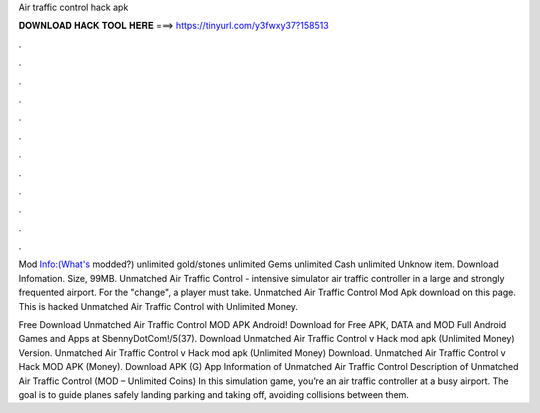 Air traffic control hack apk



𝐃𝐎𝐖𝐍𝐋𝐎𝐀𝐃 𝐇𝐀𝐂𝐊 𝐓𝐎𝐎𝐋 𝐇𝐄𝐑𝐄 ===> https://tinyurl.com/y3fwxy37?158513



.



.



.



.



.



.



.



.



.



.



.



.

Mod Info:(What's modded?) unlimited gold/stones unlimited Gems unlimited Cash unlimited Unknow item. Download Infomation. Size, 99MB. Unmatched Air Traffic Control - intensive simulator air traffic controller in a large and strongly frequented airport. For the "change", a player must take. Unmatched Air Traffic Control Mod Apk download on this page. This is hacked Unmatched Air Traffic Control with Unlimited Money.

Free Download Unmatched Air Traffic Control MOD APK Android! Download for Free APK, DATA and MOD Full Android Games and Apps at SbennyDotCom!/5(37). Download Unmatched Air Traffic Control v Hack mod apk (Unlimited Money)  Version. Unmatched Air Traffic Control v Hack mod apk (Unlimited Money) Download. Unmatched Air Traffic Control v Hack MOD APK (Money). Download APK (G) App Information of Unmatched Air Traffic Control Description of Unmatched Air Traffic Control (MOD – Unlimited Coins) In this simulation game, you’re an air traffic controller at a busy airport. The goal is to guide planes safely landing parking and taking off, avoiding collisions between them.
